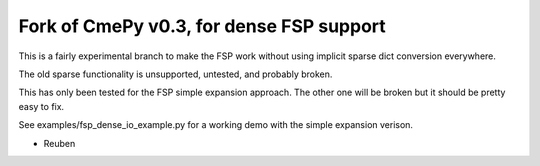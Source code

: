 Fork of CmePy v0.3, for dense FSP support
=========================================

This is a fairly experimental branch to make the FSP work without using implicit sparse dict conversion everywhere.

The old sparse functionality is unsupported, untested, and probably broken.

This has only been tested for the FSP simple expansion approach. The other one will be broken but it should be pretty easy to fix.

See examples/fsp_dense_io_example.py for a working demo with the simple expansion verison.


- Reuben

